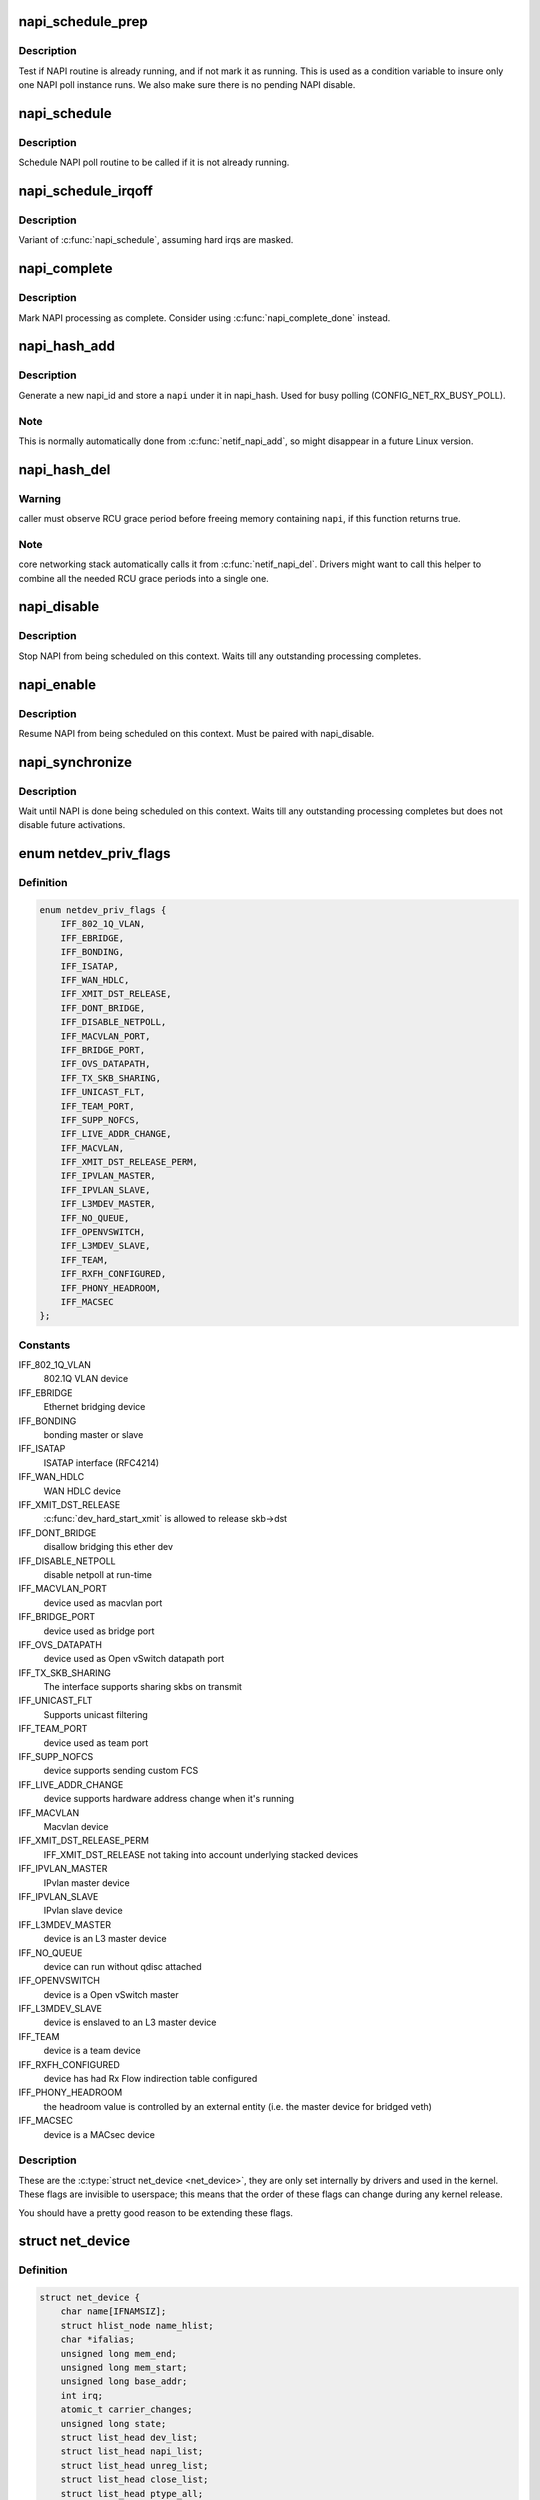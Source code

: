 .. -*- coding: utf-8; mode: rst -*-
.. src-file: include/linux/netdevice.h

.. _`napi_schedule_prep`:

napi_schedule_prep
==================

.. c:function:: bool napi_schedule_prep(struct napi_struct *n)

    check if NAPI can be scheduled

    :param struct napi_struct \*n:
        NAPI context

.. _`napi_schedule_prep.description`:

Description
-----------

Test if NAPI routine is already running, and if not mark
it as running.  This is used as a condition variable to
insure only one NAPI poll instance runs.  We also make
sure there is no pending NAPI disable.

.. _`napi_schedule`:

napi_schedule
=============

.. c:function:: void napi_schedule(struct napi_struct *n)

    schedule NAPI poll

    :param struct napi_struct \*n:
        NAPI context

.. _`napi_schedule.description`:

Description
-----------

Schedule NAPI poll routine to be called if it is not already
running.

.. _`napi_schedule_irqoff`:

napi_schedule_irqoff
====================

.. c:function:: void napi_schedule_irqoff(struct napi_struct *n)

    schedule NAPI poll

    :param struct napi_struct \*n:
        NAPI context

.. _`napi_schedule_irqoff.description`:

Description
-----------

Variant of \ :c:func:`napi_schedule`\ , assuming hard irqs are masked.

.. _`napi_complete`:

napi_complete
=============

.. c:function:: void napi_complete(struct napi_struct *n)

    NAPI processing complete

    :param struct napi_struct \*n:
        NAPI context

.. _`napi_complete.description`:

Description
-----------

Mark NAPI processing as complete.
Consider using \ :c:func:`napi_complete_done`\  instead.

.. _`napi_hash_add`:

napi_hash_add
=============

.. c:function:: void napi_hash_add(struct napi_struct *napi)

    add a NAPI to global hashtable

    :param struct napi_struct \*napi:
        NAPI context

.. _`napi_hash_add.description`:

Description
-----------

Generate a new napi_id and store a \ ``napi``\  under it in napi_hash.
Used for busy polling (CONFIG_NET_RX_BUSY_POLL).

.. _`napi_hash_add.note`:

Note
----

This is normally automatically done from \ :c:func:`netif_napi_add`\ ,
so might disappear in a future Linux version.

.. _`napi_hash_del`:

napi_hash_del
=============

.. c:function:: bool napi_hash_del(struct napi_struct *napi)

    remove a NAPI from global table

    :param struct napi_struct \*napi:
        NAPI context

.. _`napi_hash_del.warning`:

Warning
-------

caller must observe RCU grace period
before freeing memory containing \ ``napi``\ , if
this function returns true.

.. _`napi_hash_del.note`:

Note
----

core networking stack automatically calls it
from \ :c:func:`netif_napi_del`\ .
Drivers might want to call this helper to combine all
the needed RCU grace periods into a single one.

.. _`napi_disable`:

napi_disable
============

.. c:function:: void napi_disable(struct napi_struct *n)

    prevent NAPI from scheduling

    :param struct napi_struct \*n:
        NAPI context

.. _`napi_disable.description`:

Description
-----------

Stop NAPI from being scheduled on this context.
Waits till any outstanding processing completes.

.. _`napi_enable`:

napi_enable
===========

.. c:function:: void napi_enable(struct napi_struct *n)

    enable NAPI scheduling

    :param struct napi_struct \*n:
        NAPI context

.. _`napi_enable.description`:

Description
-----------

Resume NAPI from being scheduled on this context.
Must be paired with napi_disable.

.. _`napi_synchronize`:

napi_synchronize
================

.. c:function:: void napi_synchronize(const struct napi_struct *n)

    wait until NAPI is not running

    :param const struct napi_struct \*n:
        NAPI context

.. _`napi_synchronize.description`:

Description
-----------

Wait until NAPI is done being scheduled on this context.
Waits till any outstanding processing completes but
does not disable future activations.

.. _`netdev_priv_flags`:

enum netdev_priv_flags
======================

.. c:type:: enum netdev_priv_flags

    \ :c:type:`struct net_device <net_device>`\  priv_flags

.. _`netdev_priv_flags.definition`:

Definition
----------

.. code-block:: c

    enum netdev_priv_flags {
        IFF_802_1Q_VLAN,
        IFF_EBRIDGE,
        IFF_BONDING,
        IFF_ISATAP,
        IFF_WAN_HDLC,
        IFF_XMIT_DST_RELEASE,
        IFF_DONT_BRIDGE,
        IFF_DISABLE_NETPOLL,
        IFF_MACVLAN_PORT,
        IFF_BRIDGE_PORT,
        IFF_OVS_DATAPATH,
        IFF_TX_SKB_SHARING,
        IFF_UNICAST_FLT,
        IFF_TEAM_PORT,
        IFF_SUPP_NOFCS,
        IFF_LIVE_ADDR_CHANGE,
        IFF_MACVLAN,
        IFF_XMIT_DST_RELEASE_PERM,
        IFF_IPVLAN_MASTER,
        IFF_IPVLAN_SLAVE,
        IFF_L3MDEV_MASTER,
        IFF_NO_QUEUE,
        IFF_OPENVSWITCH,
        IFF_L3MDEV_SLAVE,
        IFF_TEAM,
        IFF_RXFH_CONFIGURED,
        IFF_PHONY_HEADROOM,
        IFF_MACSEC
    };

.. _`netdev_priv_flags.constants`:

Constants
---------

IFF_802_1Q_VLAN
    802.1Q VLAN device

IFF_EBRIDGE
    Ethernet bridging device

IFF_BONDING
    bonding master or slave

IFF_ISATAP
    ISATAP interface (RFC4214)

IFF_WAN_HDLC
    WAN HDLC device

IFF_XMIT_DST_RELEASE
    \ :c:func:`dev_hard_start_xmit`\  is allowed to
    release skb->dst

IFF_DONT_BRIDGE
    disallow bridging this ether dev

IFF_DISABLE_NETPOLL
    disable netpoll at run-time

IFF_MACVLAN_PORT
    device used as macvlan port

IFF_BRIDGE_PORT
    device used as bridge port

IFF_OVS_DATAPATH
    device used as Open vSwitch datapath port

IFF_TX_SKB_SHARING
    The interface supports sharing skbs on transmit

IFF_UNICAST_FLT
    Supports unicast filtering

IFF_TEAM_PORT
    device used as team port

IFF_SUPP_NOFCS
    device supports sending custom FCS

IFF_LIVE_ADDR_CHANGE
    device supports hardware address
    change when it's running

IFF_MACVLAN
    Macvlan device

IFF_XMIT_DST_RELEASE_PERM
    IFF_XMIT_DST_RELEASE not taking into account
    underlying stacked devices

IFF_IPVLAN_MASTER
    IPvlan master device

IFF_IPVLAN_SLAVE
    IPvlan slave device

IFF_L3MDEV_MASTER
    device is an L3 master device

IFF_NO_QUEUE
    device can run without qdisc attached

IFF_OPENVSWITCH
    device is a Open vSwitch master

IFF_L3MDEV_SLAVE
    device is enslaved to an L3 master device

IFF_TEAM
    device is a team device

IFF_RXFH_CONFIGURED
    device has had Rx Flow indirection table configured

IFF_PHONY_HEADROOM
    the headroom value is controlled by an external
    entity (i.e. the master device for bridged veth)

IFF_MACSEC
    device is a MACsec device

.. _`netdev_priv_flags.description`:

Description
-----------

These are the \ :c:type:`struct net_device <net_device>`\ , they are only set internally
by drivers and used in the kernel. These flags are invisible to
userspace; this means that the order of these flags can change
during any kernel release.

You should have a pretty good reason to be extending these flags.

.. _`net_device`:

struct net_device
=================

.. c:type:: struct net_device

    The DEVICE structure. Actually, this whole structure is a big mistake.  It mixes I/O data with strictly "high-level" data, and it has to know about almost every data structure used in the INET module.

.. _`net_device.definition`:

Definition
----------

.. code-block:: c

    struct net_device {
        char name[IFNAMSIZ];
        struct hlist_node name_hlist;
        char *ifalias;
        unsigned long mem_end;
        unsigned long mem_start;
        unsigned long base_addr;
        int irq;
        atomic_t carrier_changes;
        unsigned long state;
        struct list_head dev_list;
        struct list_head napi_list;
        struct list_head unreg_list;
        struct list_head close_list;
        struct list_head ptype_all;
        struct list_head ptype_specific;
        struct {unnamed_struct};
        struct garp_port __rcu *garp_port;
        struct mrp_port __rcu *mrp_port;
        struct device dev;
        const struct attribute_group  *sysfs_groups[4];
        const struct attribute_group *sysfs_rx_queue_group;
        const struct rtnl_link_ops *rtnl_link_ops;
        #define GSO_MAX_SIZE 65536
        unsigned int gso_max_size;
        #define GSO_MAX_SEGS 65535
        u16 gso_max_segs;
        #ifdef CONFIG_DCB
        const struct dcbnl_rtnl_ops *dcbnl_ops;
        #endif
        u8 num_tc;
        struct netdev_tc_txq tc_to_txq[TC_MAX_QUEUE];
        u8 prio_tc_map[TC_BITMASK + 1];
        #if IS_ENABLED(CONFIG_FCOE)
        unsigned int fcoe_ddp_xid;
        #endif
        #if IS_ENABLED(CONFIG_CGROUP_NET_PRIO)
        struct netprio_map __rcu *priomap;
        #endif
        struct phy_device *phydev;
        struct lock_class_key *qdisc_tx_busylock;
        bool proto_down;
    }

.. _`net_device.members`:

Members
-------

name
    This is the first field of the "visible" part of this structure
    (i.e. as seen by users in the "Space.c" file).  It is the name
    of the interface.

name_hlist
    Device name hash chain, please keep it close to name[]

ifalias
    SNMP alias

mem_end
    Shared memory end

mem_start
    Shared memory start

base_addr
    Device I/O address

irq
    Device IRQ number

carrier_changes
    Stats to monitor carrier on<->off transitions

state
    Generic network queuing layer state, see netdev_state_t

dev_list
    The global list of network devices

napi_list
    List entry used for polling NAPI devices

unreg_list
    List entry  when we are unregistering the
    device; see the function unregister_netdev

close_list
    List entry used when we are closing the device

ptype_all
    Device-specific packet handlers for all protocols

ptype_specific
    Device-specific, protocol-specific packet handlers

{unnamed_struct}
    anonymous


garp_port
    GARP

mrp_port
    MRP

dev
    Class/net/name entry

sysfs_groups
    Space for optional device, statistics and wireless
    sysfs groups

sysfs_rx_queue_group
    Space for optional per-rx queue attributes

rtnl_link_ops
    Rtnl_link_ops

gso_max_size
    Maximum size of generic segmentation offload

gso_max_segs
    Maximum number of segments that can be passed to the
    NIC for GSO

dcbnl_ops
    Data Center Bridging netlink ops

num_tc
    Number of traffic classes in the net device

tc_to_txq
    XXX: need comments on this one

prio_tc_map
    need comments on this one

fcoe_ddp_xid
    Max exchange id for FCoE LRO by ddp

priomap
    XXX: need comments on this one

phydev
    Physical device may attach itself
    for hardware timestamping

qdisc_tx_busylock
    XXX: need comments on this one

proto_down
    protocol port state information can be sent to the
    switch driver and used to set the phys state of the
    switch port.

.. _`net_device.fixme`:

FIXME
-----

cleanup struct net_device such that network protocol info
moves out.

.. _`netdev_priv`:

netdev_priv
===========

.. c:function:: void *netdev_priv(const struct net_device *dev)

    access network device private data

    :param const struct net_device \*dev:
        network device

.. _`netdev_priv.description`:

Description
-----------

Get network device private data

.. _`netif_napi_add`:

netif_napi_add
==============

.. c:function:: void netif_napi_add(struct net_device *dev, struct napi_struct *napi, int (*) poll (struct napi_struct *, int, int weight)

    initialize a NAPI context

    :param struct net_device \*dev:
        network device

    :param struct napi_struct \*napi:
        NAPI context

    :param (int (\*) poll (struct napi_struct \*, int):
        polling function

    :param int weight:
        default weight

.. _`netif_napi_add.description`:

Description
-----------

\ :c:func:`netif_napi_add`\  must be used to initialize a NAPI context prior to calling
\*any\* of the other NAPI-related functions.

.. _`netif_tx_napi_add`:

netif_tx_napi_add
=================

.. c:function:: void netif_tx_napi_add(struct net_device *dev, struct napi_struct *napi, int (*) poll (struct napi_struct *, int, int weight)

    initialize a NAPI context

    :param struct net_device \*dev:
        network device

    :param struct napi_struct \*napi:
        NAPI context

    :param (int (\*) poll (struct napi_struct \*, int):
        polling function

    :param int weight:
        default weight

.. _`netif_tx_napi_add.description`:

Description
-----------

This variant of \ :c:func:`netif_napi_add`\  should be used from drivers using NAPI
to exclusively poll a TX queue.
This will avoid we add it into napi_hash[], thus polluting this hash table.

.. _`netif_napi_del`:

netif_napi_del
==============

.. c:function:: void netif_napi_del(struct napi_struct *napi)

    remove a NAPI context

    :param struct napi_struct \*napi:
        NAPI context

.. _`netif_napi_del.description`:

Description
-----------

\ :c:func:`netif_napi_del`\  removes a NAPI context from the network device NAPI list

.. _`netif_start_queue`:

netif_start_queue
=================

.. c:function:: void netif_start_queue(struct net_device *dev)

    allow transmit

    :param struct net_device \*dev:
        network device

.. _`netif_start_queue.description`:

Description
-----------

Allow upper layers to call the device hard_start_xmit routine.

.. _`netif_wake_queue`:

netif_wake_queue
================

.. c:function:: void netif_wake_queue(struct net_device *dev)

    restart transmit

    :param struct net_device \*dev:
        network device

.. _`netif_wake_queue.description`:

Description
-----------

Allow upper layers to call the device hard_start_xmit routine.
Used for flow control when transmit resources are available.

.. _`netif_stop_queue`:

netif_stop_queue
================

.. c:function:: void netif_stop_queue(struct net_device *dev)

    stop transmitted packets

    :param struct net_device \*dev:
        network device

.. _`netif_stop_queue.description`:

Description
-----------

Stop upper layers calling the device hard_start_xmit routine.
Used for flow control when transmit resources are unavailable.

.. _`netif_queue_stopped`:

netif_queue_stopped
===================

.. c:function:: bool netif_queue_stopped(const struct net_device *dev)

    test if transmit queue is flowblocked

    :param const struct net_device \*dev:
        network device

.. _`netif_queue_stopped.description`:

Description
-----------

Test if transmit queue on device is currently unable to send.

.. _`netdev_txq_bql_enqueue_prefetchw`:

netdev_txq_bql_enqueue_prefetchw
================================

.. c:function:: void netdev_txq_bql_enqueue_prefetchw(struct netdev_queue *dev_queue)

    prefetch bql data for write

    :param struct netdev_queue \*dev_queue:
        pointer to transmit queue

.. _`netdev_txq_bql_enqueue_prefetchw.description`:

Description
-----------

BQL enabled drivers might use this helper in their \ :c:func:`ndo_start_xmit`\ ,
to give appropriate hint to the CPU.

.. _`netdev_txq_bql_complete_prefetchw`:

netdev_txq_bql_complete_prefetchw
=================================

.. c:function:: void netdev_txq_bql_complete_prefetchw(struct netdev_queue *dev_queue)

    prefetch bql data for write

    :param struct netdev_queue \*dev_queue:
        pointer to transmit queue

.. _`netdev_txq_bql_complete_prefetchw.description`:

Description
-----------

BQL enabled drivers might use this helper in their TX completion path,
to give appropriate hint to the CPU.

.. _`netdev_sent_queue`:

netdev_sent_queue
=================

.. c:function:: void netdev_sent_queue(struct net_device *dev, unsigned int bytes)

    report the number of bytes queued to hardware

    :param struct net_device \*dev:
        network device

    :param unsigned int bytes:
        number of bytes queued to the hardware device queue

.. _`netdev_sent_queue.description`:

Description
-----------

Report the number of bytes queued for sending/completion to the network
device hardware queue. \ ``bytes``\  should be a good approximation and should
exactly match \ :c:func:`netdev_completed_queue`\  \ ``bytes``\ 

.. _`netdev_completed_queue`:

netdev_completed_queue
======================

.. c:function:: void netdev_completed_queue(struct net_device *dev, unsigned int pkts, unsigned int bytes)

    report bytes and packets completed by device

    :param struct net_device \*dev:
        network device

    :param unsigned int pkts:
        actual number of packets sent over the medium

    :param unsigned int bytes:
        actual number of bytes sent over the medium

.. _`netdev_completed_queue.description`:

Description
-----------

Report the number of bytes and packets transmitted by the network device
hardware queue over the physical medium, \ ``bytes``\  must exactly match the
\ ``bytes``\  amount passed to \ :c:func:`netdev_sent_queue`\ 

.. _`netdev_reset_queue`:

netdev_reset_queue
==================

.. c:function:: void netdev_reset_queue(struct net_device *dev_queue)

    reset the packets and bytes count of a network device

    :param struct net_device \*dev_queue:
        network device

.. _`netdev_reset_queue.description`:

Description
-----------

Reset the bytes and packet count of a network device and clear the
software flow control OFF bit for this network device

.. _`netdev_cap_txqueue`:

netdev_cap_txqueue
==================

.. c:function:: u16 netdev_cap_txqueue(struct net_device *dev, u16 queue_index)

    check if selected tx queue exceeds device queues

    :param struct net_device \*dev:
        network device

    :param u16 queue_index:
        given tx queue index

.. _`netdev_cap_txqueue.description`:

Description
-----------

Returns 0 if given tx queue index >= number of device tx queues,
otherwise returns the originally passed tx queue index.

.. _`netif_running`:

netif_running
=============

.. c:function:: bool netif_running(const struct net_device *dev)

    test if up

    :param const struct net_device \*dev:
        network device

.. _`netif_running.description`:

Description
-----------

Test if the device has been brought up.

.. _`netif_start_subqueue`:

netif_start_subqueue
====================

.. c:function:: void netif_start_subqueue(struct net_device *dev, u16 queue_index)

    allow sending packets on subqueue

    :param struct net_device \*dev:
        network device

    :param u16 queue_index:
        sub queue index

.. _`netif_start_subqueue.description`:

Description
-----------

Start individual transmit queue of a device with multiple transmit queues.

.. _`netif_stop_subqueue`:

netif_stop_subqueue
===================

.. c:function:: void netif_stop_subqueue(struct net_device *dev, u16 queue_index)

    stop sending packets on subqueue

    :param struct net_device \*dev:
        network device

    :param u16 queue_index:
        sub queue index

.. _`netif_stop_subqueue.description`:

Description
-----------

Stop individual transmit queue of a device with multiple transmit queues.

.. _`__netif_subqueue_stopped`:

__netif_subqueue_stopped
========================

.. c:function:: bool __netif_subqueue_stopped(const struct net_device *dev, u16 queue_index)

    test status of subqueue

    :param const struct net_device \*dev:
        network device

    :param u16 queue_index:
        sub queue index

.. _`__netif_subqueue_stopped.description`:

Description
-----------

Check individual transmit queue of a device with multiple transmit queues.

.. _`netif_is_multiqueue`:

netif_is_multiqueue
===================

.. c:function:: bool netif_is_multiqueue(const struct net_device *dev)

    test if device has multiple transmit queues

    :param const struct net_device \*dev:
        network device

.. _`netif_is_multiqueue.description`:

Description
-----------

Check if device has multiple transmit queues

.. _`dev_put`:

dev_put
=======

.. c:function:: void dev_put(struct net_device *dev)

    release reference to device

    :param struct net_device \*dev:
        network device

.. _`dev_put.description`:

Description
-----------

Release reference to device to allow it to be freed.

.. _`dev_hold`:

dev_hold
========

.. c:function:: void dev_hold(struct net_device *dev)

    get reference to device

    :param struct net_device \*dev:
        network device

.. _`dev_hold.description`:

Description
-----------

Hold reference to device to keep it from being freed.

.. _`netif_carrier_ok`:

netif_carrier_ok
================

.. c:function:: bool netif_carrier_ok(const struct net_device *dev)

    test if carrier present

    :param const struct net_device \*dev:
        network device

.. _`netif_carrier_ok.description`:

Description
-----------

Check if carrier is present on device

.. _`netif_dormant_on`:

netif_dormant_on
================

.. c:function:: void netif_dormant_on(struct net_device *dev)

    mark device as dormant.

    :param struct net_device \*dev:
        network device

.. _`netif_dormant_on.description`:

Description
-----------

Mark device as dormant (as per RFC2863).

The dormant state indicates that the relevant interface is not
actually in a condition to pass packets (i.e., it is not 'up') but is
in a "pending" state, waiting for some external event.  For "on-
demand" interfaces, this new state identifies the situation where the
interface is waiting for events to place it in the up state.

.. _`netif_dormant_off`:

netif_dormant_off
=================

.. c:function:: void netif_dormant_off(struct net_device *dev)

    set device as not dormant.

    :param struct net_device \*dev:
        network device

.. _`netif_dormant_off.description`:

Description
-----------

Device is not in dormant state.

.. _`netif_dormant`:

netif_dormant
=============

.. c:function:: bool netif_dormant(const struct net_device *dev)

    test if carrier present

    :param const struct net_device \*dev:
        network device

.. _`netif_dormant.description`:

Description
-----------

Check if carrier is present on device

.. _`netif_oper_up`:

netif_oper_up
=============

.. c:function:: bool netif_oper_up(const struct net_device *dev)

    test if device is operational

    :param const struct net_device \*dev:
        network device

.. _`netif_oper_up.description`:

Description
-----------

Check if carrier is operational

.. _`netif_device_present`:

netif_device_present
====================

.. c:function:: bool netif_device_present(struct net_device *dev)

    is device available or removed

    :param struct net_device \*dev:
        network device

.. _`netif_device_present.description`:

Description
-----------

Check if device has not been removed from system.

.. _`netif_tx_lock`:

netif_tx_lock
=============

.. c:function:: void netif_tx_lock(struct net_device *dev)

    grab network device transmit lock

    :param struct net_device \*dev:
        network device

.. _`netif_tx_lock.description`:

Description
-----------

Get network device transmit lock

.. _`__dev_uc_sync`:

__dev_uc_sync
=============

.. c:function:: int __dev_uc_sync(struct net_device *dev, int (*) sync (struct net_device *, const unsigned char *, int (*) unsync (struct net_device *, const unsigned char *)

    Synchonize device's unicast list

    :param struct net_device \*dev:
        device to sync

    :param (int (\*) sync (struct net_device \*, const unsigned char \*):
        function to call if address should be added

    :param (int (\*) unsync (struct net_device \*, const unsigned char \*):
        function to call if address should be removed

.. _`__dev_uc_sync.description`:

Description
-----------

Add newly added addresses to the interface, and release
addresses that have been deleted.

.. _`__dev_uc_unsync`:

__dev_uc_unsync
===============

.. c:function:: void __dev_uc_unsync(struct net_device *dev, int (*) unsync (struct net_device *, const unsigned char *)

    Remove synchronized addresses from device

    :param struct net_device \*dev:
        device to sync

    :param (int (\*) unsync (struct net_device \*, const unsigned char \*):
        function to call if address should be removed

.. _`__dev_uc_unsync.description`:

Description
-----------

Remove all addresses that were added to the device by \ :c:func:`dev_uc_sync`\ .

.. _`__dev_mc_sync`:

__dev_mc_sync
=============

.. c:function:: int __dev_mc_sync(struct net_device *dev, int (*) sync (struct net_device *, const unsigned char *, int (*) unsync (struct net_device *, const unsigned char *)

    Synchonize device's multicast list

    :param struct net_device \*dev:
        device to sync

    :param (int (\*) sync (struct net_device \*, const unsigned char \*):
        function to call if address should be added

    :param (int (\*) unsync (struct net_device \*, const unsigned char \*):
        function to call if address should be removed

.. _`__dev_mc_sync.description`:

Description
-----------

Add newly added addresses to the interface, and release
addresses that have been deleted.

.. _`__dev_mc_unsync`:

__dev_mc_unsync
===============

.. c:function:: void __dev_mc_unsync(struct net_device *dev, int (*) unsync (struct net_device *, const unsigned char *)

    Remove synchronized addresses from device

    :param struct net_device \*dev:
        device to sync

    :param (int (\*) unsync (struct net_device \*, const unsigned char \*):
        function to call if address should be removed

.. _`__dev_mc_unsync.description`:

Description
-----------

Remove all addresses that were added to the device by \ :c:func:`dev_mc_sync`\ .

.. This file was automatic generated / don't edit.


